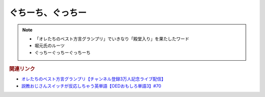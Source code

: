 ぐちーち、ぐっちー
==================
.. note:: 
  * 「オレたちのベスト方言グランプリ」でいきなり「殿堂入り」を果たしたワード
  * 堀元氏のルーツ
  * ぐっちーぐっちーぐっちーち
  
.. rubric:: 関連リンク
* `オレたちのベスト方言グランプリ【チャンネル登録3万人記念ライブ配信】`_
* `説教おじさんスイッチが反応しちゃう英単語【OEDおもしろ単語3】#70`_

.. _オレたちのベスト方言グランプリ【チャンネル登録3万人記念ライブ配信】: https://www.youtube.com/watch?v=WhzAvTSYXxk
.. _説教おじさんスイッチが反応しちゃう英単語【OEDおもしろ単語3】#70: https://www.youtube.com/watch?v=-d742iuB7L0
